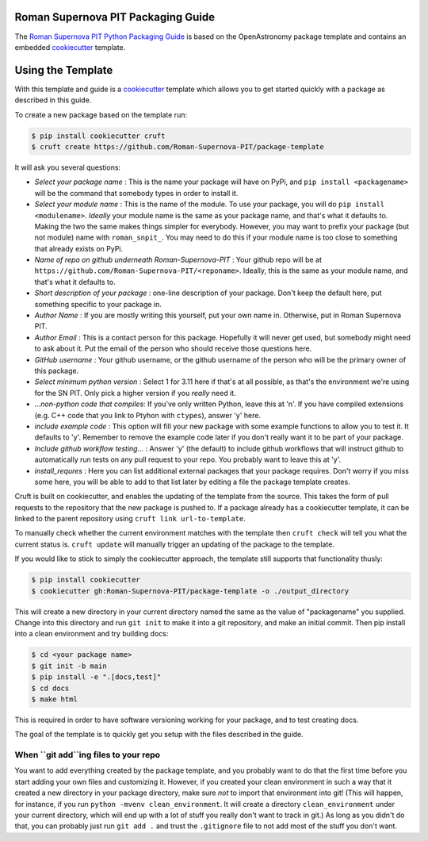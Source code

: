 Roman Supernova PIT Packaging Guide
===================================

The `Roman Supernova PIT Python Packaging Guide <https://Roman-Supernova-PIT.github.io/package-template/>`__ is based on the OpenAstronomy package template and contains an embedded `cookiecutter <https://cookiecutter.readthedocs.io/>`__ template.


Using the Template
==================

With this template and guide is a `cookiecutter <https://cookiecutter.readthedocs.io/>`__ template which allows you to get started quickly with a package as described in this guide.

To create a new package based on the template run:

.. code-block:: console

   $ pip install cookiecutter cruft
   $ cruft create https://github.com/Roman-Supernova-PIT/package-template

It will ask you several questions:

* *Select your package name* : This is the name your package will have on PyPi, and ``pip install <packagename>`` will be the command that somebody types in order to install it.
* *Select your module name* : This is the name of the module.  To use your package, you will do ``pip install <modulename>``.  *Ideally* your module name is the same as your package name, and that's what it defaults to.  Making the two the same makes things simpler for everybody.  However, you may want to prefix your package (but not module) name with ``roman_snpit_``.  You may need to do this if your module name is too close to something that already exists on PyPi.
* *Name of repo on github underneath Roman-Supernova-PIT* : Your github repo will be at ``https://github.com/Roman-Supernova-PIT/<reponame>``.  Ideally, this is the same as your module name, and that's what it defaults to.
* *Short description of your package* : one-line description of your package.  Don't keep the default here, put something specific to your package in.
* *Author Name* : If you are mostly writing this yourself, put your own name in.  Otherwise, put in Roman Supernova PIT.
* *Author Email* : This is a contact person for this package.  Hopefully it will never get used, but somebody might need to ask about it.  Put the email of the person who should receive those questions here.
* *GitHub username* : Your github username, or the github username of the person who will be the primary owner of this package.
* *Select minimum python version* : Select 1 for 3.11 here if that's at all possible, as that's the environment we're using for the SN PIT.  Only pick a higher version if you *really* need it.
* *...non-python code that compiles*: If you've only written Python, leave this at 'n'.  If you have compiled extensions (e.g. C++ code that you link to Ptyhon with ``ctypes``), answer 'y' here.
* *include example code* : This option will fill your new package with some example functions to allow you to test it.  It defaults to 'y'.  Remember to remove the example code later if you don't really want it to be part of your package.
* *Include github workflow testing...* : Answer 'y' (the default) to include github workflows that will instruct github to automatically run tests on any pull request to your repo.  You probably want to leave this at 'y'.
* *install_requres* : Here you can list additional external packages that your package requires.  Don't worry if you miss some here, you will be able to add to that list later by editing a file the package template creates.

Cruft is built on cookiecutter, and enables the updating of the template from the source.
This takes the form of pull requests to the repository that the new package is pushed to.
If a package already has a cookiecutter template, it can be linked to the parent repository using ``cruft link url-to-template``.

To manually check whether the current environment matches with the template then ``cruft check`` will tell you what the current status is.
``cruft update`` will manually trigger an updating of the package to the template.

If you would like to stick to simply the cookiecutter approach, the template still supports that functionality thusly:

.. code-block:: console

   $ pip install cookiecutter
   $ cookiecutter gh:Roman-Supernova-PIT/package-template -o ./output_directory

This will create a new directory in your current directory named the same as the value of "packagename" you supplied. Change into this directory and run ``git init`` to make it into a git repository, and make an initial commit. Then pip install into a clean environment and try building docs:

.. code-block:: console

   $ cd <your package name>
   $ git init -b main
   $ pip install -e ".[docs,test]"
   $ cd docs
   $ make html


This is required in order to have software versioning working for your package, and to test creating docs.

The goal of the template is to quickly get you setup with the files described in the guide.

When ``git add``ing files to your repo
--------------------------------------
You want to add everything created by the package template, and you probably want to do that the first time before you start adding your own files and customizing it.  However, if you created your clean environment in such a way that it created a new directory in your package directory, make sure *not* to import that environment into git!  (This will happen, for instance, if you run ``python -mvenv clean_environment``.  It will create a directory ``clean_environment`` under your current directory, which will end up with a lot of stuff you really don't want to track in git.)  As long as you didn't do that, you can probably just run ``git add .`` and trust the ``.gitignore`` file to not add most of the stuff you don't want.
